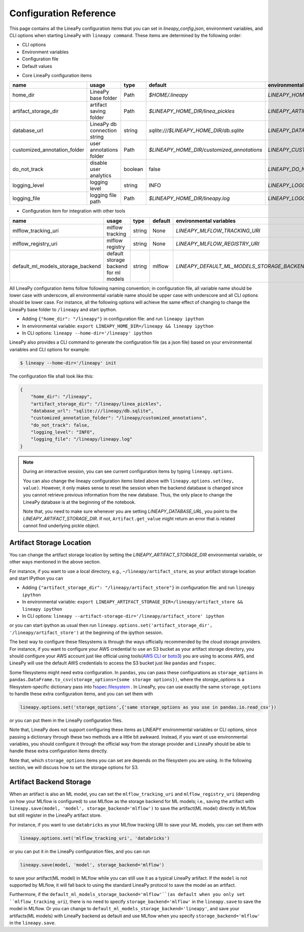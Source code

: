 .. _configurations:

Configuration Reference
=======================

This page contains all the LineaPy configuration items that you can set in `lineapy_config.json`, environment variables, and CLI options when starting LineaPy with ``lineapy command``.
These items are determined by the following order:

- CLI options
- Environment variables
- Configuration file
- Default values

* Core LineaPy configuration items

+-------------------------------------+---------------------------------------+---------+--------------------------------------------+-------------------------------------------------+
| name                                | usage                                 | type    | default                                    | environmental variables                         |
+=====================================+=======================================+=========+============================================+=================================================+
| home_dir                            | LineaPy base folder                   | Path    | `$HOME/.lineapy`                           | `LINEAPY_HOME_DIR`                              |
+-------------------------------------+---------------------------------------+---------+--------------------------------------------+-------------------------------------------------+
| artifact_storage_dir                | artifact saving folder                | Path    | `$LINEAPY_HOME_DIR/linea_pickles`          | `LINEAPY_ARTIFACT_STORAGE_DIR`                  |
+-------------------------------------+---------------------------------------+---------+--------------------------------------------+-------------------------------------------------+
| database_url                        | LineaPy db connection string          | string  | `sqlite:///$LINEAPY_HOME_DIR/db.sqlite`    | `LINEAPY_DATABASE_URL`                          |
+-------------------------------------+---------------------------------------+---------+--------------------------------------------+-------------------------------------------------+
| customized_annotation_folder        | user annotations folder               | Path    | `$LINEAPY_HOME_DIR/customized_annotations` | `LINEAPY_CUSTOMIZED_ANNOTATION_FOLDER`          |
+-------------------------------------+---------------------------------------+---------+--------------------------------------------+-------------------------------------------------+
| do_not_track                        | disable user analytics                | boolean | false                                      | `LINEAPY_DO_NOT_TRACK`                          |
+-------------------------------------+---------------------------------------+---------+--------------------------------------------+-------------------------------------------------+
| logging_level                       | logging level                         | string  | INFO                                       | `LINEAPY_LOGGING_LEVEL`                         |
+-------------------------------------+---------------------------------------+---------+--------------------------------------------+-------------------------------------------------+
| logging_file                        | logging file path                     | Path    | `$LINEAPY_HOME_DIR/lineapy.log`            | `LINEAPY_LOGGING_FILE`                          |
+-------------------------------------+---------------------------------------+---------+--------------------------------------------+-------------------------------------------------+

* Configuration item for integration with other tools

+-------------------------------------+---------------------------------------+---------+--------------------------------------------+-------------------------------------------------+
| name                                | usage                                 | type    | default                                    | environmental variables                         |
+=====================================+=======================================+=========+============================================+=================================================+
| mlflow_tracking_uri                 | mlflow tracking                       | string  | None                                       | `LINEAPY_MLFLOW_TRACKING_URI`                   |
+-------------------------------------+---------------------------------------+---------+--------------------------------------------+-------------------------------------------------+
| mlflow_registry_uri                 | mlflow registry                       | string  | None                                       | `LINEAPY_MLFLOW_REGISTRY_URI`                   |
+-------------------------------------+---------------------------------------+---------+--------------------------------------------+-------------------------------------------------+
| default_ml_models_storage_backend   | default storage backend for ml models | string  | mlflow                                     | `LINEAPY_DEFAULT_ML_MODELS_STORAGE_BACKEND`     |
+-------------------------------------+---------------------------------------+---------+--------------------------------------------+-------------------------------------------------+

All LineaPy configuration items follow following naming convention; in configuration file, all variable name should be lower case with underscore, 
all environmental variable name should be upper case with underscore and all CLI options should be lower case.
For instance, all the following options will achieve the same effect of changing to change the LineaPy base folder to ``/lineapy`` and start ipython.

- Adding ``{"home_dir": "/lineapy"}`` in configuration file: and run ``lineapy ipython``
- In environmental variable: ``export LINEAPY_HOME_DIR=/lineapy && lineapy ipython`` 
- In CLI options: ``lineapy --home-dir='/lineapy' ipython``

LineaPy also provides a CLI command to generate the configuration file (as a json file) based on your environmental variables and CLI options for example:

.. code:: bash  
    
    $ lineapy --home-dir='/lineapy' init 

The configuration file shall look like this:

.. code:: json

    {
        "home_dir": "/lineapy",
        "artifact_storage_dir": "/lineapy/linea_pickles",
        "database_url": "sqlite:///lineapy/db.sqlite",
        "customized_annotation_folder": "/lineapy/customized_annotations",
        "do_not_track": false,
        "logging_level": "INFO",
        "logging_file": "/lineapy/lineapy.log"
    }
    


.. note::

    During an interactive session, you can see current configuration items by typing ``lineapy.options``.

    You can also change the lineapy configuration items listed above with ``lineapy.options.set(key, value)``.
    However, it only makes sense to reset the session when the backend database is changed since you cannot retrieve previous information from the new database.
    Thus, the only place to change the LineaPy database is at the beginning of the notebook.

    Note that, you need to make sure whenever you are setting `LINEAPY_DATABASE_URL`, you point to the  `LINEAPY_ARTIFACT_STORAGE_DIR`.
    If not, ``Artifact.get_value`` might return an error that is related cannot find underlying pickle object.



Artifact Storage Location
-------------------------

You can change the artifact storage location by setting the `LINEAPY_ARTIFACT_STORAGE_DIR` environmental variable, 
or other ways mentioned in the above section.

For instance, if you want to use a local directory, e.g., ``~/lineapy/artifact_store``, as your artifact storage location and start IPython you can

- Adding ``{"artifact_storage_dir": "/lineapy/artifact_store"}`` in configuration file: and run ``lineapy ipython``
- In environmental variable: ``export LINEAPY_ARTIFACT_STORAGE_DIR=/lineapy/artifact_store && lineapy ipython`` 
- In CLI options: ``lineapy --artifact-storage-dir='/lineapy/artifact_store' ipython``

or you can start ipython as usual then run ``lineapy.options.set('artifact_storage_dir', '/lineapy/artifact_store')`` at the beginning of the ipython session.

The best way to configure these filesystems is through the ways officially recommended by the cloud storage providers.
For instance, if you want to configure your AWS credential to use an S3 bucket as your artifact storage directory,
you should configure your AWS account just like official using tools(`AWS CLI <https://docs.aws.amazon.com/cli/latest/userguide/cli-configure-quickstart.html>`_ or `boto3 <https://boto3.amazonaws.com/v1/documentation/api/latest/guide/credentials.html>`_) you are using to access AWS,
and LineaPy will use the default AWS credentials to access the S3 bucket just like ``pandas`` and ``fsspec``.

Some filesystems might need extra configuration.
In ``pandas``, you can pass these configurations as ``storage_options`` in ``pandas.DataFrame.to_csv(storage_options={some storage options})``,
where the `storage_options` is a filesystem-specific dictionary pass into `fsspec.filesystem <https://filesystem-spec.readthedocs.io/en/latest/api.html>`_ .
In LineaPy, you can use exactly the same ``storage_options`` to handle these extra configuration items, and you can set them with

.. code:: python

    lineapy.options.set('storage_options',{'same storage_options as you use in pandas.io.read_csv'})

or you can put them in the LineaPy configuration files.

Note that, LineaPy does not support configuring these items as LINEAPY environmental variables or CLI options, since passing a dictionary through these two methods are a little bit awkward.
Instead, if you want ot use environmental variables, you should configure it through the official way from the storage provider and ``LineaPy`` should be able to handle these extra configuration items directly.

Note that, which ``storage_options`` items you can set are depends on the filesystem you are using.
In the following section, we will discuss how to set the storage options for S3.

Artifact Backend Storage
------------------------

When an artifact is also an ML model, you can set the ``mlflow_tracking_uri`` and ``mlflow_registry_uri`` (depending on how your MLflow is configured) to use MLflow as the storage backend for ML models; 
i.e., saving the artifact with ``lineapy.save(model, 'model', storage_backend='mlflow')`` to save the artifact(ML model) directly in MLflow but still register in the LineaPy artifact store.

For instance, if you want to use ``databricks`` as your MLflow tracking URI to save your ML models, you can set them with

.. code:: python

    lineapy.options.set('mlflow_tracking_uri', 'databricks')

or you can put it in the LineaPy configuration files, and you can run

.. code:: python

    lineapy.save(model, 'model', storage_backend='mlflow')

to save your artifact(ML model) in MLflow while you can still use it as a typical LineaPy artifact.
If the ``model`` is not supported by MLflow, it will fall back to using the standard LineaPy protocol to save the model as an artifact.

Furthermore, if the ``default_ml_models_storage_backend='mlflow'``(as default when you only set ``mlflow_tracking_uri``), there is no need to specify ``storage_backend='mlflow'`` in the ``lineapy.save`` to save the model in MLflow.
Or you can change to ``default_ml_models_storage_backend='lineapy'``, and save your artifacts(ML models) with LineaPy backend as default and use MLflow when you specify ``storage_backend='mlflow'`` in the ``lineapy.save``.